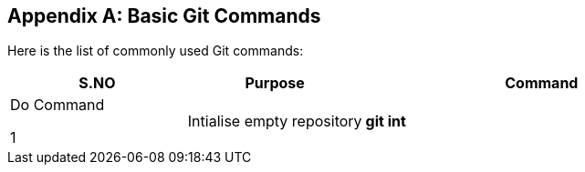 
[appendix]
[[Common_Docker_Commands]]
== Basic Git Commands

Here is the list of commonly used Git commands:

[width="100%", options="header"]
|==================
S.NO| Purpose| Command
2+^s| Do Command

1|Intialise empty repository| git int

2+^s| Undo Command
1|Remove git repository|rm -rf .git

|==================

